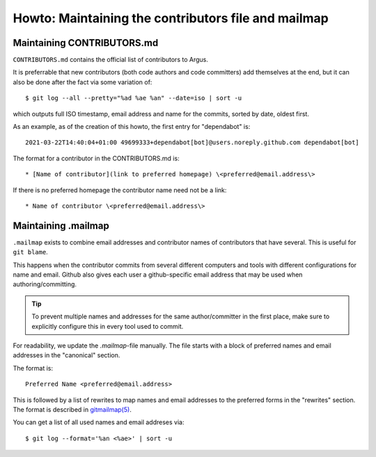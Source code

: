 ===================================================
Howto: Maintaining the contributors file and mailmap
===================================================

Maintaining CONTRIBUTORS.md
===========================

``CONTRIBUTORS.md`` contains the official list of contributors to Argus.

It is preferrable that new contributors (both code authors and code committers)
add themselves at the end, but it can also be done after the fact via some
variation of::

    $ git log --all --pretty="%ad %ae %an" --date=iso | sort -u

which outputs full ISO timestamp, email address and name for the commits,
sorted by date, oldest first.

As an example, as of the creation of this howto, the first entry for
"dependabot" is::

    2021-03-22T14:40:04+01:00 49699333+dependabot[bot]@users.noreply.github.com dependabot[bot]

The format for a contributor in the CONTRIBUTORS.md is::

    * [Name of contributor](link to preferred homepage) \<preferred@email.address\>

If there is no preferred homepage the contributor name need not be a link::

    * Name of contributor \<preferred@email.address\>

Maintaining .mailmap
====================

``.mailmap`` exists to combine email addresses and contributor names of
contributors that have several. This is useful for ``git blame``.

This happens when the contributor commits from several different computers and
tools with different configurations for name and email. Github also gives each
user a github-specific email address that may be used when authoring/committing.

.. tip:: To prevent multiple names and addresses for the same author/committer
    in the first place, make sure to explicitly configure this in every tool
    used to commit.

For readability, we update the `.mailmap`-file manually. The file starts with
a block of preferred names and email addresses in the "canonical" section.

The format is::

    Preferred Name <preferred@email.address>

This is followed by a list of rewrites to map names and email addresses to the
preferred forms in the "rewrites" section. The format is described in
`gitmailmap(5) <https://git-scm.com/docs/gitmailmap>`_.

You can get a list of all used names and email addreses via::

    $ git log --format='%an <%ae>' | sort -u
